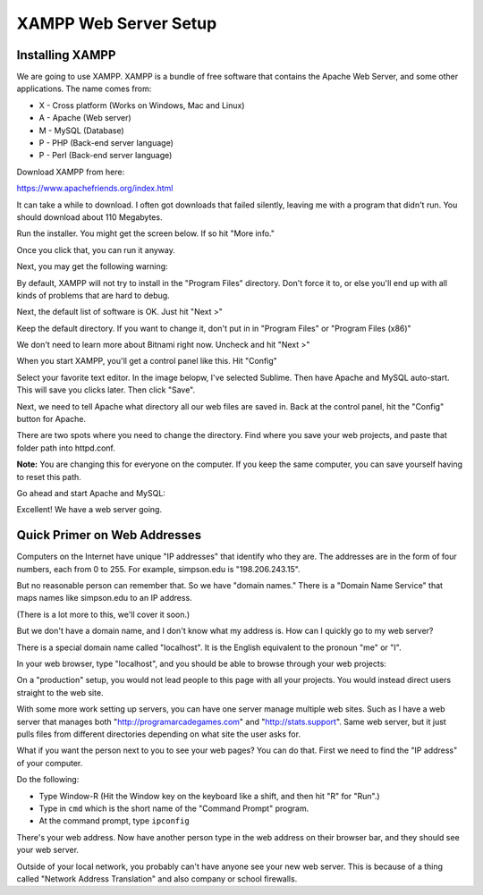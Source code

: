 .. _web_server_setup:

XAMPP Web Server Setup
----------------------

Installing XAMPP
^^^^^^^^^^^^^^^^

We are going to use XAMPP. XAMPP is a bundle of free software that contains
the Apache Web Server, and some other applications. The name comes from:

* X - Cross platform (Works on Windows, Mac and Linux)
* A - Apache (Web server)
* M - MySQL (Database)
* P - PHP (Back-end server language)
* P - Perl (Back-end server language)

Download XAMPP from here:

https://www.apachefriends.org/index.html

It can take a while to download. I often got downloads that failed silently,
leaving me with a program that didn't run. You should download about 110 Megabytes.

Run the installer. You might get the screen below. If so hit "More info."

.. image:: protected_pc_1.png
    :width: 500px
    :align: center

Once you click that, you can run it anyway.

.. image:: protected_pc_2.png
    :width: 500px
    :align: center

Next, you may get the following warning:

.. image:: UAC.png
    :width: 500px
    :align: center

By default, XAMPP will not try to install in the "Program Files" directory. Don't
force it to, or else you'll end up with all kinds of problems that are hard to
debug.

Next, the default list of software is OK. Just hit "Next >"

.. image:: setup_1.png
    :width: 550px
    :align: center

Keep the default directory. If you want to change it, don't put in in
"Program Files" or "Program Files (x86)"

.. image:: setup_2.png
    :width: 550px
    :align: center

We don't need to learn more about Bitnami right now. Uncheck and hit "Next >"

.. image:: setup_3.png
    :width: 550px
    :align: center

When you start XAMPP, you'll get a control panel like this. Hit "Config"

.. image:: main_panel.png
    :width: 550px
    :align: center

Select your favorite text editor. In the image belopw,
I've selected Sublime. Then have Apache and
MySQL auto-start. This will save you clicks later. Then click "Save".

.. image:: configure_1.png
    :width: 370px
    :align: center

Next, we need to tell Apache what directory all our web files are saved in.
Back at the control panel, hit the "Config" button for Apache.

.. image:: config_apache.png
    :width: 550px
    :align: center

There are two spots where you need to change the directory. Find where you
save your web projects, and paste that folder path into httpd.conf.

**Note:** You are changing this for everyone on the computer. If you keep
the same computer, you can save yourself having to reset this path.

.. image:: httpd.conf.png
    :width: 600px
    :align: center

Go ahead and start Apache and MySQL:

.. image:: control_panel_started.png
    :width: 550px
    :align: center

Excellent! We have a web server going.

Quick Primer on Web Addresses
^^^^^^^^^^^^^^^^^^^^^^^^^^^^^

Computers on the Internet have unique "IP addresses" that identify who they are.
The addresses are in the form of four numbers, each from 0 to 255. For example,
simpson.edu is "198.206.243.15".

But no reasonable person can remember that. So we have "domain names." There
is a "Domain Name Service" that maps names like simpson.edu to an IP address.

(There is a lot more to this, we'll cover it soon.)

But we don't have a domain name, and I don't know what my address is. How can
I quickly go to my web server?

There is a special domain name called "localhost". It is the English equivalent
to the pronoun "me" or "I".

In your web browser, type "localhost", and you should be able to browse through your web
projects:

.. image:: web_page.png
    :width: 450px
    :align: center

On a "production" setup, you would not lead people to this page with all
your projects. You would instead direct users straight to the web site.

With some more work setting up servers, you can have one server manage
multiple web sites. Such as I have a web server that manages both
"http://programarcadegames.com" and "http://stats.support". Same web server,
but it just pulls files from different directories depending on what site the
user asks for.

What if you want the person next to you to see your web pages? You can do that.
First we need to find the "IP address" of your computer.

Do the following:

* Type Window-R (Hit the Window key on the keyboard like a shift, and then hit
  "R" for "Run".)
* Type in ``cmd`` which is the short name of the "Command Prompt" program.
* At the command prompt, type ``ipconfig``

.. image:: ipconfig.png
    :width: 500px
    :align: center

There's your web address. Now have another person type in the web address on
their browser bar, and they should see your web server.

Outside of your local network, you probably can't have anyone see your new
web server. This is because of a thing called "Network Address Translation"
and also company or school firewalls.
